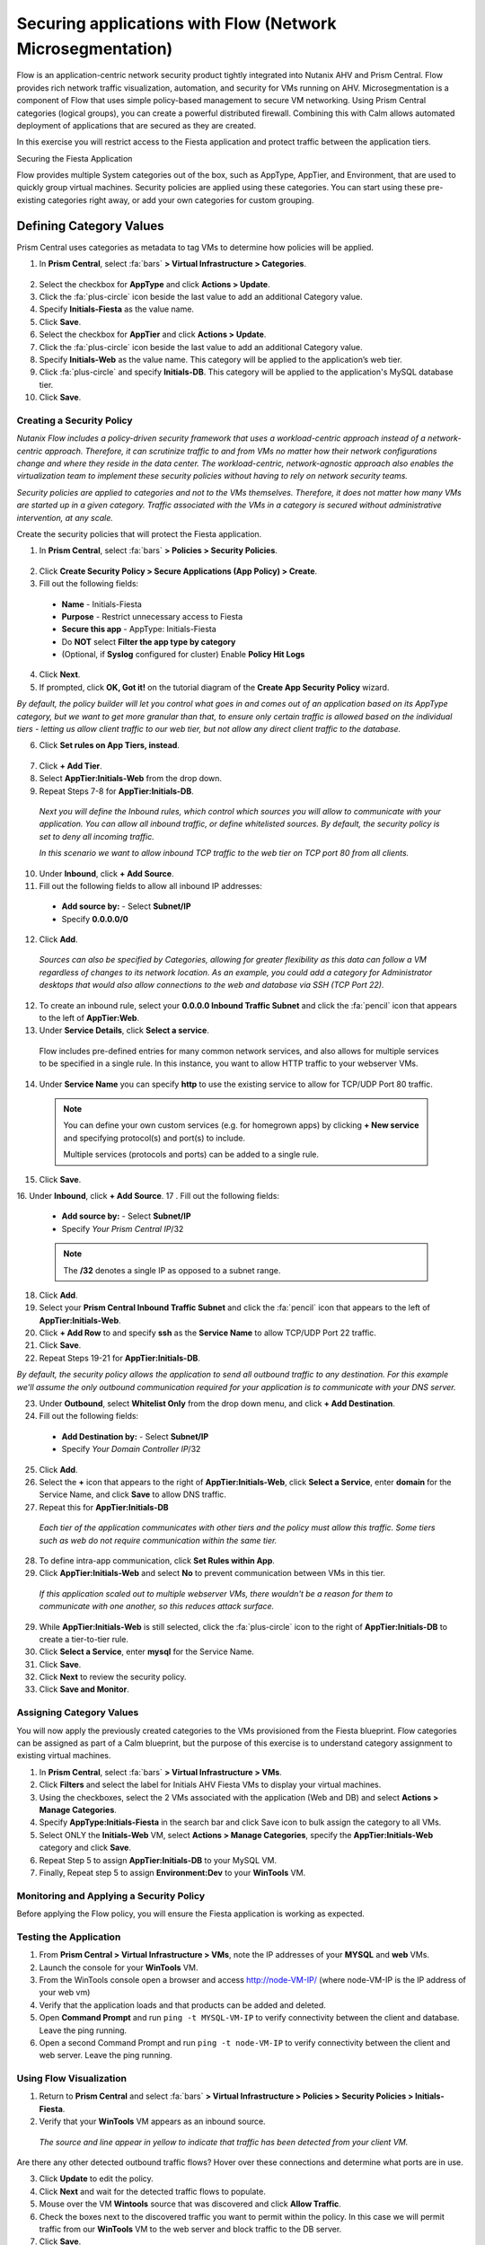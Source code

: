 .. _sec_apps:

-------------------
Securing applications with Flow (Network Microsegmentation)
-------------------

Flow is an application-centric network security product tightly integrated into Nutanix AHV and Prism Central. Flow provides rich network traffic visualization, automation, and security for VMs running on AHV.
Microsegmentation is a component of Flow that uses simple policy-based management to secure VM networking. Using Prism Central categories (logical groups), you can create a powerful distributed firewall. Combining this with Calm allows automated deployment of applications that are secured as they are created.

In this exercise you will restrict access to the Fiesta application and protect traffic between the application tiers.

Securing the Fiesta Application

Flow provides multiple System categories out of the box, such as AppType, AppTier, and Environment, that are used to quickly group virtual machines. Security policies are applied using these categories. You can start using these pre-existing categories right away, or add your own categories for custom grouping.

Defining Category Values
++++++++++++++++++++++++

Prism Central uses categories as metadata to tag VMs to determine how policies will be applied.

1.	In **Prism Central**, select :fa:`bars` **> Virtual Infrastructure > Categories**.

  .. figure:: images/1.png

2.	Select the checkbox for **AppType** and click **Actions > Update**.

3.	Click the :fa:`plus-circle` icon beside the last value to add an additional Category value.

4.	Specify **Initials-Fiesta** as the value name.

5.	Click **Save**.

6.	Select the checkbox for **AppTier** and click **Actions > Update**.

7.	Click the :fa:`plus-circle` icon beside the last value to add an additional Category value.

8.	Specify **Initials-Web** as the value name. This category will be applied to the application’s web tier.

9.	Click :fa:`plus-circle` and specify **Initials-DB**. This category will be applied to the application's MySQL database tier.

10.	Click **Save**.

Creating a Security Policy
..........................

*Nutanix Flow includes a policy-driven security framework that uses a workload-centric approach instead of a network-centric approach. Therefore, it can scrutinize traffic to and from VMs no matter how their network configurations change and where they reside in the data center. The workload-centric, network-agnostic approach also enables the virtualization team to implement these security policies without having to rely on network security teams.*

*Security policies are applied to categories and not to the VMs themselves. Therefore, it does not matter how many VMs are started up in a given category. Traffic associated with the VMs in a category is secured without administrative intervention, at any scale.*

Create the security policies that will protect the Fiesta application.

1.	In **Prism Central**, select :fa:`bars` **> Policies > Security Policies**.

.. figure:: images/2-1.png

2.	Click **Create Security Policy > Secure Applications (App Policy) > Create**.

3.	Fill out the following fields:

    - **Name** - Initials-Fiesta
    - **Purpose** - Restrict unnecessary access to Fiesta
    - **Secure this app** - AppType: Initials-Fiesta
    - Do **NOT** select **Filter the app type by category**
    - (Optional, if **Syslog** configured for cluster) Enable **Policy Hit Logs**

    .. figure:: images/2-2.png

4.	Click **Next**.

5.	If prompted, click **OK, Got it!** on the tutorial diagram of the **Create App Security Policy** wizard.

*By default, the policy builder will let you control what goes in and comes out of an application based on its AppType category, but we want to get more granular than that, to ensure only certain traffic is allowed based on the individual tiers - letting us allow client traffic to our web tier, but not allow any direct client traffic to the database.*

6.	Click **Set rules on App Tiers, instead**.

    .. figure:: images/2-3.png

7.	Click **+ Add Tier**.

8.	Select **AppTier:Initials-Web** from the drop down.

9.	Repeat Steps 7-8 for **AppTier:Initials-DB**.

    .. figure:: images/2-4.png

    *Next you will define the Inbound rules, which control which sources you will allow to communicate with your application. You can allow all inbound traffic, or define whitelisted sources. By default, the security policy is set to deny all incoming traffic.*

    *In this scenario we want to allow inbound TCP traffic to the web tier on TCP port 80 from all clients.*

10.	Under **Inbound**, click **+ Add Source**.
11.	Fill out the following fields to allow all inbound IP addresses:

   - **Add source by:** - Select **Subnet/IP**
   - Specify **0.0.0.0/0**

12. Click **Add**.

  *Sources can also be specified by Categories, allowing for greater flexibility as this data can follow a VM regardless of changes to its network location. As an example, you could add a category for Administrator desktops that would also allow connections to the web and database via SSH (TCP Port 22).*

12.	To create an inbound rule, select your **0.0.0.0 Inbound Traffic Subnet** and click the :fa:`pencil` icon that appears to the left of **AppTier:Web**.

13.	Under **Service Details**, click **Select a service**.

    Flow includes pre-defined entries for many common network services, and also allows for multiple services to be specified in a single rule. In this instance, you want to allow HTTP traffic to your webserver VMs.

14.	Under **Service Name** you can specify **http** to use the existing service to allow for TCP/UDP Port 80 traffic.

    .. note::

      You can define your own custom services (e.g. for homegrown apps) by clicking **+ New service** and specifying protocol(s) and port(s) to include.

      Multiple services (protocols and ports) can be added to a single rule.

15.	Click **Save**.

16.	Under **Inbound**, click **+ Add Source**.
17
. Fill out the following fields:

   - **Add source by:** - Select **Subnet/IP**
   - Specify *Your Prism Central IP*\ /32

   .. note::

     The **/32** denotes a single IP as opposed to a subnet range.

18. Click **Add**.

19.	Select your **Prism Central Inbound Traffic Subnet** and click the :fa:`pencil` icon that appears to the left of **AppTier:Initials-Web**.

20. Click **+ Add Row** to and specify **ssh** as the **Service Name** to allow TCP/UDP Port 22 traffic.

21. Click **Save**.

22.	Repeat Steps 19-21 for **AppTier:Initials-DB**.

*By default, the security policy allows the application to send all outbound traffic to any destination. For this example we'll assume the only outbound communication required for your application is to communicate with your DNS server.*

23. Under **Outbound**, select **Whitelist Only** from the drop down menu, and click **+ Add Destination**.

24. Fill out the following fields:

   - **Add Destination by:** - Select **Subnet/IP**
   - Specify *Your Domain Controller IP*\ /32

25. Click **Add**.

26. Select the **+** icon that appears to the right of **AppTier:Initials-Web**, click **Select a Service**, enter **domain** for the Service Name,  and click **Save** to allow DNS traffic.

27.	Repeat this for **AppTier:Initials-DB**

    *Each tier of the application communicates with other tiers and the policy must allow this traffic. Some tiers such as web do not require communication within the same tier.*

28.	To define intra-app communication, click **Set Rules within App**.

29.	Click **AppTier:Initials-Web** and select **No** to prevent communication between VMs in this tier.

    *If this application scaled out to multiple webserver VMs, there wouldn't be a reason for them to communicate with one another, so this reduces attack surface.*

29.	While **AppTier:Initials-Web** is still selected, click the :fa:`plus-circle` icon to the right of **AppTier:Initials-DB** to create a tier-to-tier rule.


30.	Click **Select a Service**, enter **mysql** for the Service Name.

31.	Click **Save**.

32. Click **Next** to review the security policy.

33. Click **Save and Monitor**.

Assigning Category Values
.........................

You will now apply the previously created categories to the VMs provisioned from the Fiesta blueprint. Flow categories can be assigned as part of a Calm blueprint, but the purpose of this exercise is to understand category assignment to existing virtual machines.

1.	In **Prism Central**, select :fa:`bars` **> Virtual Infrastructure > VMs**.

2.	Click **Filters** and select the label for Initials AHV Fiesta VMs to display your virtual machines.

3.	Using the checkboxes, select the 2 VMs associated with the application (Web and DB) and select **Actions > Manage Categories**.

4.	Specify **AppType:Initials-Fiesta** in the search bar and click Save icon to bulk assign the category to all VMs.

5.	Select ONLY the **Initials-Web** VM, select **Actions > Manage Categories**, specify the **AppTier:Initials-Web** category and click **Save**.

6.	Repeat Step 5 to assign **AppTier:Initials-DB** to your MySQL VM.

7.	Finally, Repeat step 5 to assign **Environment:Dev** to your **WinTools** VM.

Monitoring and Applying a Security Policy
.........................................

Before applying the Flow policy, you will ensure the Fiesta application is working as expected.

Testing the Application
.......................

1.	From **Prism Central > Virtual Infrastructure > VMs**, note the IP addresses of your **MYSQL** and **web** VMs.

2.	Launch the console for your **WinTools** VM.

3.	From the WinTools console open a browser and access http://node-VM-IP/ (where node-VM-IP is the IP address of your web vm)

4.	Verify that the application loads and that products can be added and deleted.

5.	Open **Command Prompt** and run ``ping -t MYSQL-VM-IP`` to verify connectivity between the client and database. Leave the ping running.

6.	Open a second Command Prompt and run ``ping -t node-VM-IP`` to verify connectivity between the client and web server. Leave the ping running.

Using Flow Visualization
........................

1.	Return to **Prism Central** and select :fa:`bars` **> Virtual Infrastructure > Policies > Security Policies > Initials-Fiesta**.

2.	Verify that your **WinTools** VM appears as an inbound source.

    *The source and line appear in yellow to indicate that traffic has been detected from your client VM.*

Are there any other detected outbound traffic flows? Hover over these connections and determine what ports are in use.

3.	Click **Update** to edit the policy.

4.	Click **Next** and wait for the detected traffic flows to populate.

5.	Mouse over the VM  **Wintools** source that was discovered and click **Allow Traffic**.

6.	Check the boxes next to the discovered traffic you want to permit within the policy. In this case we will permit traffic from our **WinTools** VM to the web server and block traffic to the DB server.

7. Click **Save**.

The IP address of your **Wintools** VM is now added to the permitted inbound list, with a connection to the web server. Mouse over the flow line, and verify the ICMP traffic is allowed. Note that there is still a discovered connection to the DB server. This is because we did not permit this traffic, so it is still showing as an exception to our policy rule.

7.	Click **Next > Save and Monitor** to update the policy.

Enforcing Flow Policies
.......................

In order for the policy you have defined to block traffic, the policy must be enforced.

1.	Select **Initials-Fiesta** and click **Actions > Enforce**.

2.	Type **ENFORCE** in the confirmation dialogue and click **OK** to begin blocking traffic.

3.	Return to the **Initials-WinTools** Vm console.

What happens to the continuous ping traffic from the Windows client to the database server? Is this traffic blocked?

4.	Verify that the Windows Client VM can still access the Fiesta application using the web browser and the web server IP address.

Can you still add new products under Products and update product quantities under Inventory?

Takeaways
•	Microsegmentation offers additional protection against malicious threats that originate from within the data center and spread laterally, from one machine to another.
•	Security policies leverage the text based categories in Prism Central.
•	Flow can restrict traffic on certain ports and protocols for VMs running on AHV.
•	The policy is created in Monitor mode, meaning traffic is not blocked until the policy is enforced. This is helpful to learn the connections and ensure no traffic is blocked unintentionally.
